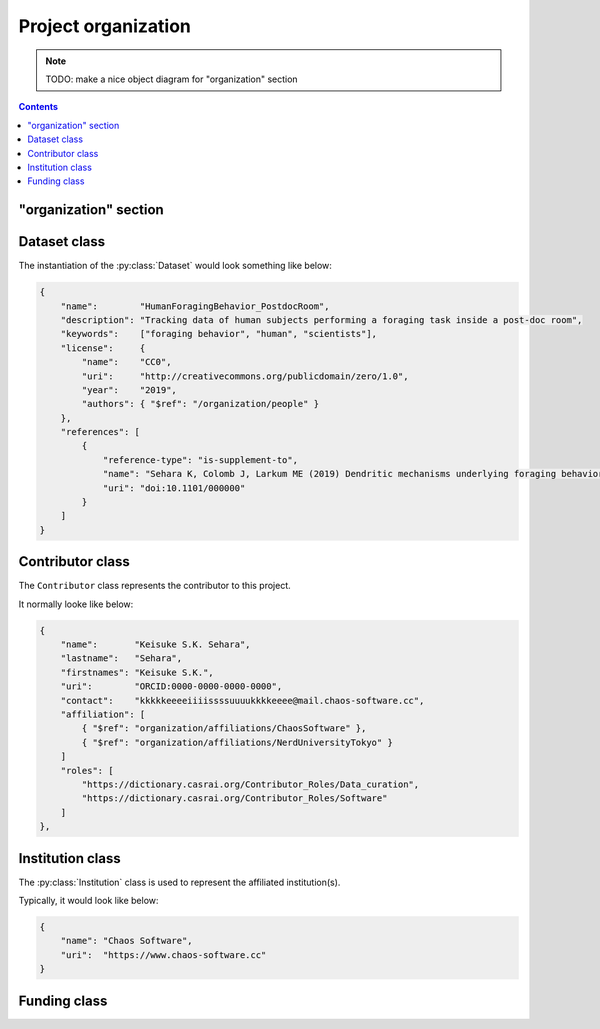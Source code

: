 Project organization
====================

.. note::

    TODO: make a nice object diagram for "organization" section

.. contents:: Contents
    :local:

"organization" section
----------------------

.. py:class:: organization

    The ``organization`` section of ``amorphys`` is a subclass of :py:class:`section`,
    and describes the organization of the project group.
    It consists of several fields:

    .. py:attribute:: $description

        a recommended field that is equivalent to that in :py:class:`section`.

    .. py:attribute:: dataset

        a :py:class:`Dataset` object representing the metadata for this dataset itself.

    .. py:attribute:: people

        a mapping to :py:class:`Contributor` instances representing the people involved in
        this project.

    .. py:attribute:: affiliations

        a mapping to :py:class:`Institution` instances representing the affiliations
        of the people involved.

    .. py:attribute:: funded-by

        a mapping to :py:class:`Funding` instances representing the funding sources
        for this project.

    .. py:attribute:: data-published-by

        an array of references to an item or more in :py:attr:`people`, representing
        the people contributed to publish this dataset.

Dataset class
-------------

The instantiation of the :py:class:`Dataset` would look something like below:

.. code-block:: JavaScript

    {
        "name":        "HumanForagingBehavior_PostdocRoom",
        "description": "Tracking data of human subjects performing a foraging task inside a post-doc room",
        "keywords":    ["foraging behavior", "human", "scientists"],
        "license":     {
            "name":    "CC0",
            "uri":     "http://creativecommons.org/publicdomain/zero/1.0",
            "year":    "2019",
            "authors": { "$ref": "/organization/people" }
        },
        "references": [
            {
                "reference-type": "is-supplement-to",
                "name": "Sehara K, Colomb J, Larkum ME (2019) Dendritic mechanisms underlying foraging behavior of human subjects.",
                "uri": "doi:10.1101/000000"
            }
        ]
    }

.. py:class:: Dataset

    a class to represent the metadata for this project dataset as a whole,
    including a license information based on a :py:class:`License` object.

    .. py:attribute:: name

        a ``string`` representing the identifiable name of this dataset as a whole.

    .. py:attribute:: description

        a ``string`` representing the description of this dataset as a whole.

    .. py:attribute:: keywords

        an array of ``string`` objects representing the free keywords for this dataset.

    .. py:attribute:: license

        a :py:class:`License` object corresponding to the license clause of this dataset publication.

    .. py:attribute:: references

        an array of :py:class:`Citation` objects referring to the articles related to this dataset.

Contributor class
-----------------

The ``Contributor`` class represents the contributor to this project.

It normally looke like below:

.. code-block:: JavaScript

    {
        "name":       "Keisuke S.K. Sehara",
        "lastname":   "Sehara",
        "firstnames": "Keisuke S.K.",
        "uri":        "ORCID:0000-0000-0000-0000",
        "contact":    "kkkkkeeeeiiiissssuuuukkkkeeee@mail.chaos-software.cc",
        "affiliation": [
            { "$ref": "organization/affiliations/ChaosSoftware" },
            { "$ref": "organization/affiliations/NerdUniversityTokyo" }
        ]
        "roles": [
            "https://dictionary.casrai.org/Contributor_Roles/Data_curation",
            "https://dictionary.casrai.org/Contributor_Roles/Software"
        ]
    },

.. py:class:: Contributor

    It is a subclass of :py:class:`Person`.

    All the superclass properties are necessary:

    - :py:attr:`name <Person.name>`
    - :py:attr:`uri <Person.uri>`
    - :py:attr:`lastname <Person.lastname>`
    - :py:attr:`firstnames <Person.firstnames>`
    - :py:attr:`contact <Person.contact>`

    In addition, all of the properties described below are necessary.

    .. py:attribute:: affiliation

        an :py:class:`Institution` object, or a reference to one, or an array
        of multiple of them, corresponding to the affiliations for this contributor,
        *in relation with this dataset publication*.

    .. py:attribute:: roles

        an array of roles, specified in terms of the `contributor roles <https://dictionary.casrai.org/Contributor_Roles>`_
        (as it is defined in the `CRediT taxonomy <https://www.casrai.org/credit.html>`_).


Institution class
-----------------

The :py:class:`Institution` class is used to represent the affiliated institution(s).

Typically, it would look like below:

.. code-block:: JavaScript

    {
        "name": "Chaos Software",
        "uri":  "https://www.chaos-software.cc"
    }

.. py:class:: Institution

    This is a subclass of the :py:class:`Individual` class, with no additional properties.

    .. py:attribute:: name

        a required property inherited from :py:attr:`Individual.name`.
        It represents the human-readable expression of this institution.

    .. py:attribute:: uri

        a required property inherited from :py:attr:`Individual.uri`.
        It represents the URL (i.e. starting with ``https://``) of the institution.

Funding class
-------------

.. py:class:: Funding

    (TODO)
